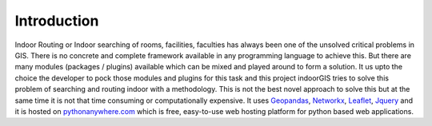 Introduction
=============

Indoor Routing or Indoor searching of rooms, facilities, faculties has always
been one of the unsolved critical problems in GIS. There is no concrete and
complete framework available in any programming language to achieve this.
But there are many modules (packages / plugins) available which can be 
mixed and played around to form a solution. It us upto the choice the developer
to pock those modules and plugins for this task and this project indoorGIS
tries to solve this problem of searching and routing indoor with a methodology.
This is not the best novel approach to solve this but at the same time it is
not that time consuming or computationally expensive. It uses Geopandas_, 
Networkx_, Leaflet_, Jquery_ and it is hosted on pythonanywhere.com_ which is
free, easy-to-use web hosting platform for python based web applications.

.. _Geopandas: http://geopandas.org/
.. _Networkx: https://networkx.github.io/
.. _Leaflet: https://leafletjs.com/
.. _Jquery: https://jquery.com/
.. _pythonanywhere.com: https://www.pythonanywhere.com/